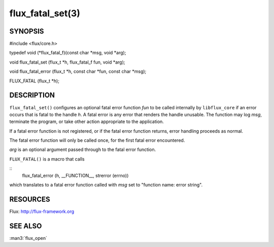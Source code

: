 =================
flux_fatal_set(3)
=================


SYNOPSIS
========

#include <flux/core.h>

typedef void (\*flux_fatal_f)(const char \*msg, void \*arg);

void flux_fatal_set (flux_t \*h, flux_fatal_f fun, void \*arg);

void flux_fatal_error (flux_t \*h, const char \*fun, const char \*msg);

FLUX_FATAL (flux_t \*h);


DESCRIPTION
===========

``flux_fatal_set()`` configures an optional fatal error function *fun* to
be called internally by ``libflux_core`` if an error occurs that is fatal
to the handle *h*. A fatal error is any error that renders the handle
unusable. The function may log *msg*, terminate the program,
or take other action appropriate to the application.

If a fatal error function is not registered, or if the fatal error
function returns, error handling proceeds as normal.

The fatal error function will only be called once, for the first
fatal error encountered.

*arg* is an optional argument passed through to the fatal error function.

``FLUX_FATAL()`` is a macro that calls

::
   flux_fatal_error (h, __FUNCTION__, strerror (errno))

which translates to a fatal error function called with *msg* set to
"function name: error string".


RESOURCES
=========

Flux: http://flux-framework.org


SEE ALSO
========

:man3:`flux_open`
